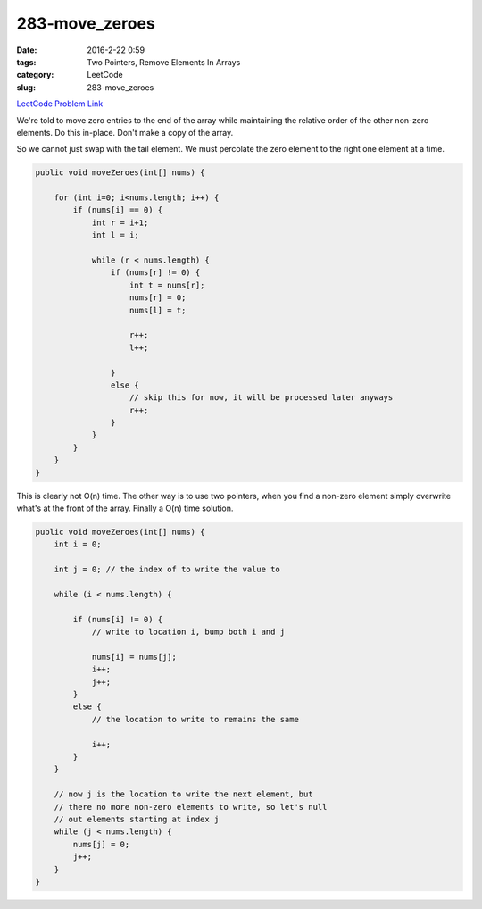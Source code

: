 283-move_zeroes
###############

:date: 2016-2-22 0:59
:tags: Two Pointers, Remove Elements In Arrays
:category: LeetCode
:slug: 283-move_zeroes

`LeetCode Problem Link <https://leetcode.com/problems/expression-add-operators/>`_

We're told to move zero entries to the end of the array while maintaining the relative order of the other non-zero
elements. Do this in-place. Don't make a copy of the array.

So we cannot just swap with the tail element. We must percolate the zero element to the right one element at a time.

.. code-block:: java

    public void moveZeroes(int[] nums) {

        for (int i=0; i<nums.length; i++) {
            if (nums[i] == 0) {
                int r = i+1;
                int l = i;

                while (r < nums.length) {
                    if (nums[r] != 0) {
                        int t = nums[r];
                        nums[r] = 0;
                        nums[l] = t;

                        r++;
                        l++;

                    }
                    else {
                        // skip this for now, it will be processed later anyways
                        r++;
                    }
                }
            }
        }
    }

This is clearly not O(n) time. The other way is to use two pointers, when you find a non-zero element
simply overwrite what's at the front of the array. Finally a O(n) time solution.

.. code-block:: java

    public void moveZeroes(int[] nums) {
        int i = 0;

        int j = 0; // the index of to write the value to

        while (i < nums.length) {

            if (nums[i] != 0) {
                // write to location i, bump both i and j

                nums[i] = nums[j];
                i++;
                j++;
            }
            else {
                // the location to write to remains the same

                i++;
            }
        }

        // now j is the location to write the next element, but
        // there no more non-zero elements to write, so let's null
        // out elements starting at index j
        while (j < nums.length) {
            nums[j] = 0;
            j++;
        }
    }
